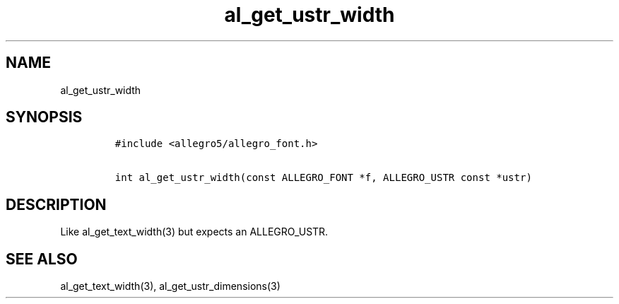 .TH al_get_ustr_width 3 "" "Allegro reference manual"
.SH NAME
.PP
al_get_ustr_width
.SH SYNOPSIS
.IP
.nf
\f[C]
#include\ <allegro5/allegro_font.h>

int\ al_get_ustr_width(const\ ALLEGRO_FONT\ *f,\ ALLEGRO_USTR\ const\ *ustr)
\f[]
.fi
.SH DESCRIPTION
.PP
Like al_get_text_width(3) but expects an ALLEGRO_USTR.
.SH SEE ALSO
.PP
al_get_text_width(3), al_get_ustr_dimensions(3)
